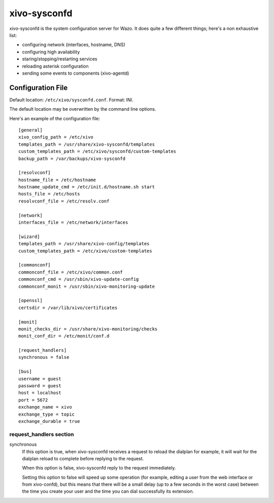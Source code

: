 =============
xivo-sysconfd
=============

xivo-sysconfd is the system configuration server for Wazo. It does quite a few different things;
here's a non exhaustive list:

* configuring network (interfaces, hostname, DNS)
* configuring high availability
* staring/stopping/restarting services
* reloading asterisk configuration
* sending some events to components (xivo-agentd)


.. _sysconfd-configuration:

Configuration File
==================

Default location: ``/etc/xivo/sysconfd.conf``. Format: INI.

The default location may be overwritten by the command line options.

Here's an example of the configuration file:

::

   [general]
   xivo_config_path = /etc/xivo
   templates_path = /usr/share/xivo-sysconfd/templates
   custom_templates_path = /etc/xivo/sysconfd/custom-templates
   backup_path = /var/backups/xivo-sysconfd

   [resolvconf]
   hostname_file = /etc/hostname
   hostname_update_cmd = /etc/init.d/hostname.sh start
   hosts_file = /etc/hosts
   resolvconf_file = /etc/resolv.conf

   [network]
   interfaces_file = /etc/network/interfaces

   [wizard]
   templates_path = /usr/share/xivo-config/templates
   custom_templates_path = /etc/xivo/custom-templates

   [commonconf]
   commonconf_file = /etc/xivo/common.conf
   commonconf_cmd = /usr/sbin/xivo-update-config
   commonconf_monit = /usr/sbin/xivo-monitoring-update

   [openssl]
   certsdir = /var/lib/xivo/certificates

   [monit]
   monit_checks_dir = /usr/share/xivo-monitoring/checks
   monit_conf_dir = /etc/monit/conf.d

   [request_handlers]
   synchronous = false

   [bus]
   username = guest
   password = guest
   host = localhost
   port = 5672
   exchange_name = xivo
   exchange_type = topic
   exchange_durable = true


request_handlers section
------------------------

synchronous
   If this option is true, when xivo-sysconfd receives a request to reload the dialplan for
   example, it will wait for the dialplan reload to complete before replying to the request.

   When this option is false, xivo-sysconfd reply to the request immediately.

   Setting this option to false will speed up some operation (for example, editing a user from the
   web interface or from xivo-confd), but this means that there will be a small delay (up to a few
   seconds in the worst case) between the time you create your user and the time you can dial
   successfully its extension.
